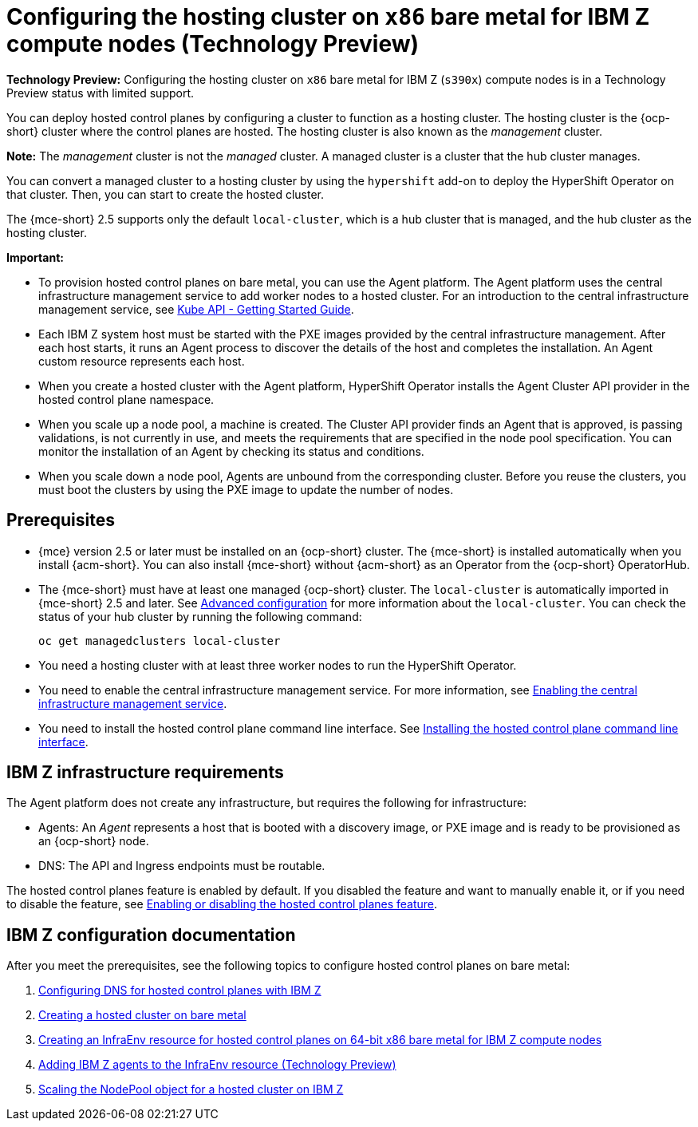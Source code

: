 [#configuring-hosting-service-cluster-ibmz]
= Configuring the hosting cluster on `x86` bare metal for IBM Z compute nodes (Technology Preview)

**Technology Preview:** Configuring the hosting cluster on `x86` bare metal for IBM Z (`s390x`) compute nodes is in a Technology Preview status with limited support.

You can deploy hosted control planes by configuring a cluster to function as a hosting cluster. The hosting cluster is the {ocp-short} cluster where the control planes are hosted. The hosting cluster is also known as the _management_ cluster. 

*Note:* The _management_ cluster is not the _managed_ cluster. A managed cluster is a cluster that the hub cluster manages.

You can convert a managed cluster to a hosting cluster by using the `hypershift` add-on to deploy the HyperShift Operator on that cluster. Then, you can start to create the hosted cluster. 

The {mce-short} 2.5 supports only the default `local-cluster`, which is a hub cluster that is managed, and the hub cluster as the hosting cluster.

*Important:*

- To provision hosted control planes on bare metal, you can use the Agent platform. The Agent platform uses the central infrastructure management service to add worker nodes to a hosted cluster. For an introduction to the central infrastructure management service, see link:https://github.com/openshift/assisted-service/blob/master/docs/hive-integration/kube-api-getting-started.md[Kube API - Getting Started Guide].

- Each IBM Z system host must be started with the PXE images provided by the central infrastructure management. After each host starts, it runs an Agent process to discover the details of the host and completes the installation. An Agent custom resource represents each host.

- When you create a hosted cluster with the Agent platform, HyperShift Operator installs the Agent Cluster API provider in the hosted control plane namespace.

- When you scale up a node pool, a machine is created. The Cluster API provider finds an Agent that is approved, is passing validations, is not currently in use, and meets the requirements that are specified in the node pool specification. You can monitor the installation of an Agent by checking its status and conditions.

- When you scale down a node pool, Agents are unbound from the corresponding cluster. Before you reuse the clusters, you must boot the clusters by using the PXE image to update the number of nodes.

[#hosting-service-cluster-configure-prereq-ibmz]
== Prerequisites

* {mce} version 2.5 or later must be installed on an {ocp-short} cluster. The {mce-short} is installed automatically when you install {acm-short}. You can also install {mce-short} without {acm-short} as an Operator from the {ocp-short} OperatorHub.

* The {mce-short} must have at least one managed {ocp-short} cluster. The `local-cluster` is automatically imported in {mce-short} 2.5 and later. See xref:../install_upgrade/adv_config_install.adoc#advanced-config-engine[Advanced configuration] for more information about the `local-cluster`. You can check the status of your hub cluster by running the following command:

+
[source,bash]
----
oc get managedclusters local-cluster
----

* You need a hosting cluster with at least three worker nodes to run the HyperShift Operator.

* You need to enable the central infrastructure management service. For more information, see  xref:../cluster_lifecycle/cim_enable.adoc#enable-cim[Enabling the central infrastructure management service].

* You need to install the hosted control plane command line interface. See xref:../hosted_control_planes/install_hcp_cli.adoc#hosted-install-cli[Installing the hosted control plane command line interface].

[#infrastructure-reqs-ibmz]
== IBM Z infrastructure requirements

The Agent platform does not create any infrastructure, but requires the following for infrastructure:

* Agents: An _Agent_ represents a host that is booted with a discovery image, or PXE image and is ready to be provisioned as an {ocp-short} node.

* DNS: The API and Ingress endpoints must be routable.

The hosted control planes feature is enabled by default. If you disabled the feature and want to manually enable it, or if you need to disable the feature, see link:../hosted_control_planes/enable_or_disable_hosted.adoc#enable-or-disable-hosted-control-planes[Enabling or disabling the hosted control planes feature].

[#ibm-z-doc]
== IBM Z configuration documentation 

After you meet the prerequisites, see the following topics to configure hosted control planes on bare metal:

. xref:../hosted_control_planes/config_dns_ibmz.adoc#configuring-dns-hosted-control-plane-ibmz[Configuring DNS for hosted control planes with IBM Z]
. xref:../hosted_control_planes/create_cluster_bm.adoc#creating-a-hosted-cluster-bm[Creating a hosted cluster on bare metal]
. xref:../hosted_control_planes/create_infraenv_ibmz.adoc#hosted-control-planes-create-infraenv-ibmz[Creating an InfraEnv resource for hosted control planes on 64-bit x86 bare metal for IBM Z compute nodes]
. xref:../hosted_control_planes/add_agents_ibmz.adoc#hosted-bare-metal-adding-agents-ibmz[Adding IBM Z agents to the InfraEnv resource (Technology Preview)]
. xref:../hosted_control_planes/scale_nodepool_hosted_ibmz.adoc#scaling-the-nodepool-ibmz[Scaling the NodePool object for a hosted cluster on IBM Z]
